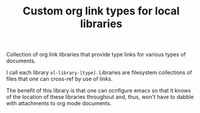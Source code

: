#+TITLE: Custom org link types for local libraries

Collection of org link libraries that provide type links for various
types of documents.

I call each library =ol-library-[type]=. Libraries are filesystem
collections of files that one can cross-ref by use of links.

The benefit of this library is that one can ocnfigure emacs so that it
knows of the location of these libraries throughout and, thus, won't
have to dabble with attachments to org mode documents.
